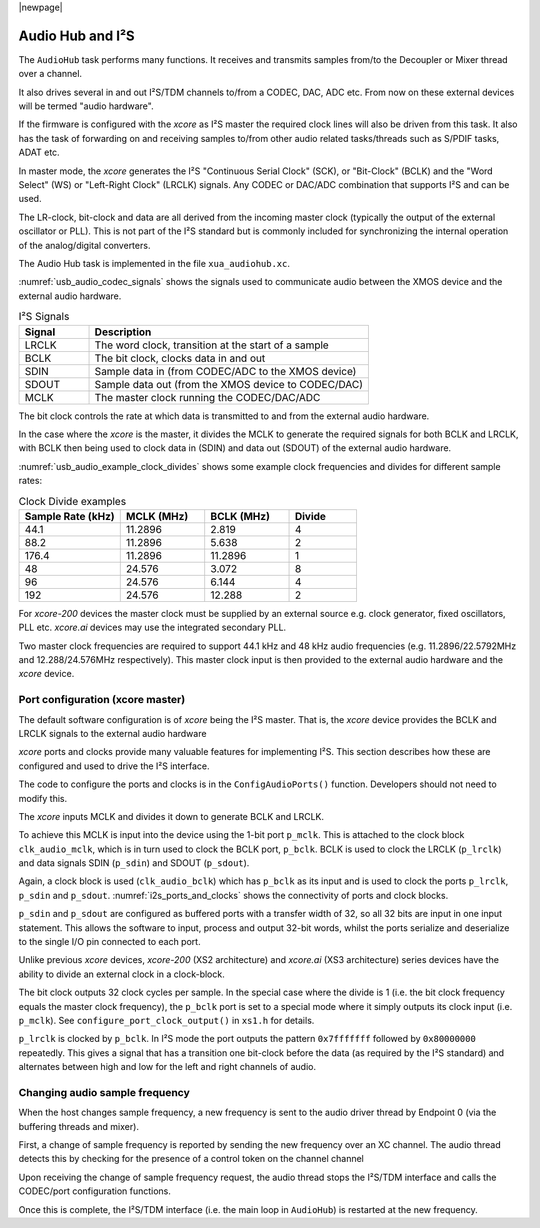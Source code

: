 |newpage|

.. _usb_audio_sec_audio:

Audio Hub and I²S
=================

The ``AudioHub`` task performs many functions. It receives and transmits samples from/to the Decoupler
or Mixer thread over a channel.

It also drives several in and out I²S/TDM channels to/from a CODEC, DAC, ADC etc. From now on these
external devices will be termed "audio hardware".

If the firmware is configured with the `xcore` as I²S master the required clock lines will also be
driven from this task. It also has the task of forwarding on and receiving samples to/from other
audio related tasks/threads such as S/PDIF tasks, ADAT etc.

In master mode, the `xcore` generates the I²S "Continuous Serial Clock" (SCK), or "Bit-Clock" (BCLK)
and the "Word Select" (WS) or "Left-Right Clock" (LRCLK) signals. Any CODEC or DAC/ADC combination
that supports I²S and can be used.

The LR-clock, bit-clock and data are all derived from the incoming master clock (typically the
output of the external oscillator or PLL). This is not part of the I²S standard but is commonly
included for synchronizing the internal operation of the analog/digital converters.

The Audio Hub task is implemented in the file ``xua_audiohub.xc``.

:numref:`usb_audio_codec_signals` shows the signals used to communicate audio between the XMOS device
and the external audio hardware.

.. _usb_audio_codec_signals:

.. list-table:: I²S Signals
   :header-rows: 1
   :widths: 20 80

   * - Signal
     - Description
   * - LRCLK
     - The word clock, transition at the start of a sample
   * - BCLK
     - The bit clock, clocks data in and out
   * - SDIN
     - Sample data in (from CODEC/ADC to the XMOS device)
   * - SDOUT
     - Sample data out (from the XMOS device to CODEC/DAC)
   * - MCLK
     - The master clock running the CODEC/DAC/ADC

The bit clock controls the rate at which data is transmitted to and from the external audio hardware.

In the case where the `xcore` is the master, it divides the MCLK to generate the required signals for both BCLK and LRCLK,
with BCLK then being used to clock data in (SDIN) and data out (SDOUT) of the external audio hardware.

:numref:`usb_audio_example_clock_divides` shows some example clock frequencies and divides for different sample rates:

.. _usb_audio_example_clock_divides:

.. list-table:: Clock Divide examples
  :header-rows: 1
  :widths: 30 25 25 20

  * - Sample Rate (kHz)
    - MCLK (MHz)
    - BCLK (MHz)
    - Divide
  * - 44.1
    - 11.2896
    - 2.819
    - 4
  * - 88.2
    - 11.2896
    - 5.638
    - 2
  * - 176.4
    - 11.2896
    - 11.2896
    - 1
  * - 48
    - 24.576
    - 3.072
    - 8
  * - 96
    - 24.576
    - 6.144
    - 4
  * - 192
    - 24.576
    - 12.288
    - 2

For `xcore-200` devices the master clock must be supplied by an external source e.g. clock generator,
fixed oscillators, PLL etc. `xcore.ai` devices may use the integrated secondary PLL.

Two master clock frequencies are required to support 44.1 kHz and 48 kHz audio frequencies (e.g. 11.2896/22.5792MHz
and 12.288/24.576MHz respectively).  This master clock input is then provided to the external audio
hardware and the `xcore` device.

Port configuration (xcore master)
---------------------------------

The default software configuration is of `xcore` being the I²S master.
That is, the `xcore` device provides the BCLK and LRCLK signals to the external audio hardware

`xcore` ports and clocks provide many valuable features for implementing I²S.
This section describes how these are configured and used to drive the I²S interface.

.. only:: latex

  .. _i2s_ports_and_clocks:

  .. figure:: images/port_config.pdf

    Ports and clocks (`xcore` master)

.. only:: html

  .. figure:: images/port_config.png

    Ports and clocks (`xcore` master)

The code to configure the ports and clocks is in the ``ConfigAudioPorts()`` function. Developers should not need to modify this.

The `xcore` inputs MCLK and divides it down to generate BCLK and LRCLK.

To achieve this MCLK is input into the device using the 1-bit port ``p_mclk``.
This is attached to the clock block ``clk_audio_mclk``, which is in
turn used to clock the BCLK port, ``p_bclk``. BCLK is used to clock the LRCLK (``p_lrclk``) and data signals SDIN (``p_sdin``) and SDOUT (``p_sdout``).

Again, a clock block is used (``clk_audio_bclk``) which has ``p_bclk`` as its input and is used to clock the ports ``p_lrclk``, ``p_sdin`` and ``p_sdout``.
:numref:`i2s_ports_and_clocks` shows the connectivity of ports and clock blocks.

``p_sdin`` and ``p_sdout`` are configured as buffered ports with a transfer width of 32, so all 32 bits are
input in one input statement. This allows the software to input, process and output 32-bit words, whilst the ports serialize and
deserialize to the single I/O pin connected to each port.

Unlike previous `xcore` devices, `xcore-200` (XS2 architecture) and `xcore.ai` (XS3 architecture)
series devices have the ability to divide an external clock in a clock-block.

The bit clock outputs 32 clock cycles per sample. In the special case where the divide is 1 (i.e. the bit clock frequency equals
the master clock frequency), the ``p_bclk`` port is set to a special mode where it simply outputs its clock input (i.e. ``p_mclk``).
See ``configure_port_clock_output()`` in ``xs1.h`` for details.

``p_lrclk`` is clocked by ``p_bclk``. In I²S mode the port outputs the pattern ``0x7fffffff``
followed by ``0x80000000`` repeatedly. This gives a signal that has a transition one bit-clock
before the data (as required by the I²S standard) and alternates between high and low for the left
and right channels of audio.

Changing audio sample frequency
-------------------------------

.. _usb_audio_sec_chang-audio-sample:

When the host changes sample frequency, a new frequency is sent to
the audio driver thread by Endpoint 0 (via the buffering threads and mixer).

First, a change of sample frequency is reported by sending the new frequency over an XC channel. The audio thread
detects this by checking for the presence of a control token on the channel channel

Upon receiving the change of sample frequency request, the audio
thread stops the I²S/TDM interface and calls the CODEC/port configuration
functions.

Once this is complete, the I²S/TDM interface (i.e. the main loop in ``AudioHub``) is restarted at the new frequency.

